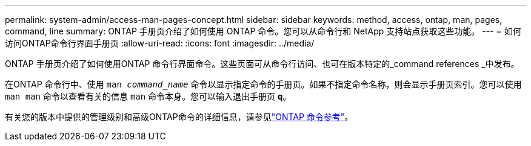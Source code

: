 ---
permalink: system-admin/access-man-pages-concept.html 
sidebar: sidebar 
keywords: method, access, ontap, man, pages, command, line 
summary: ONTAP 手册页介绍了如何使用 ONTAP 命令。您可以从命令行和 NetApp 支持站点获取这些功能。 
---
= 如何访问ONTAP命令行界面手册页
:allow-uri-read: 
:icons: font
:imagesdir: ../media/


[role="lead"]
ONTAP 手册页介绍了如何使用ONTAP 命令行界面命令。这些页面可从命令行访问、也可在版本特定的_command references _中发布。

在ONTAP 命令行中、使用 `man _command_name_` 命令以显示指定命令的手册页。如果不指定命令名称，则会显示手册页索引。您可以使用 `man man` 命令以查看有关的信息 `man` 命令本身。您可以输入退出手册页 `*q*`。

有关您的版本中提供的管理级别和高级ONTAP命令的详细信息，请参见link:https://docs.netapp.com/us-en/ontap-cli/["ONTAP 命令参考"^]。
